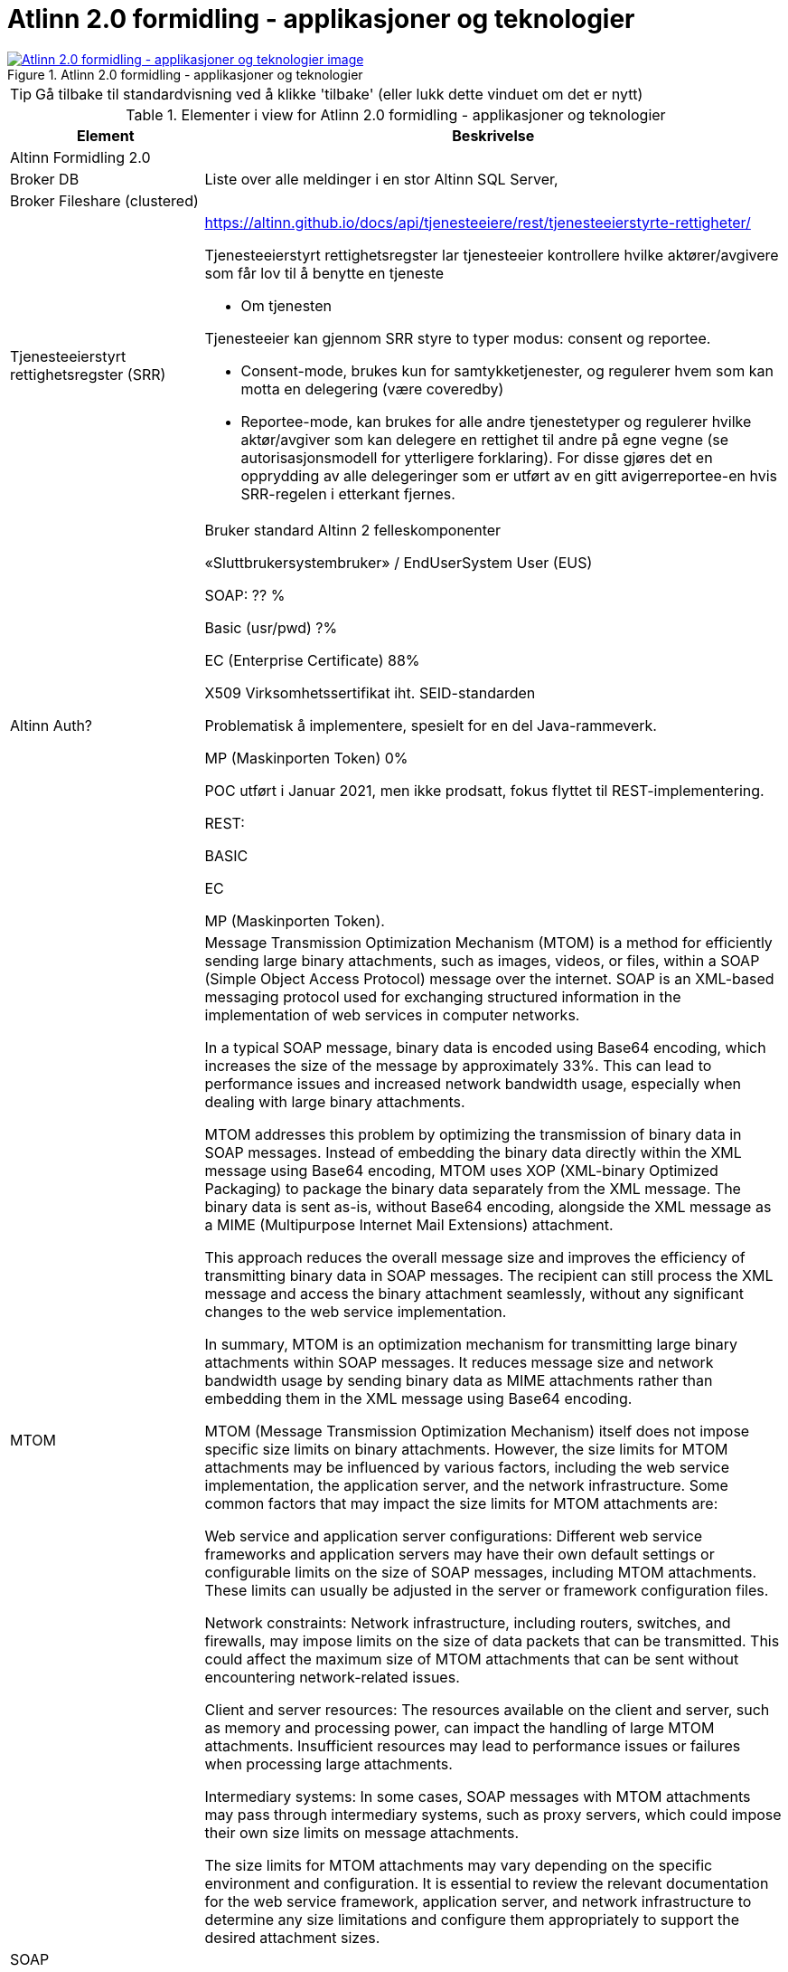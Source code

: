 = Atlinn 2.0 formidling - applikasjoner og teknologier
:wysiwig_editing: 1
ifeval::[{wysiwig_editing} == 1]
:imagepath: ../images/
endif::[]
ifeval::[{wysiwig_editing} == 0]
:imagepath: main@messaging:solution-altinn-formidling:
endif::[]
:experimental:
:toclevels: 4
:sectnums:
:sectnumlevels: 0



.Atlinn 2.0 formidling - applikasjoner og teknologier
image::{imagepath}Atlinn 2.0 formidling - applikasjoner og teknologier.png[alt=Atlinn 2.0 formidling - applikasjoner og teknologier image, link=https://altinn.github.io/ark/models/archi-all?view=id-f4e10234d7524361867e0fb55b0497be]


TIP: Gå tilbake til standardvisning ved å klikke 'tilbake' (eller lukk dette vinduet om det er nytt)


[cols ="1,3", options="header"]
.Elementer i view for Atlinn 2.0 formidling - applikasjoner og teknologier
|===

| Element
| Beskrivelse

| Altinn Formidling 2.0
a| 

| Broker DB
a| Liste over alle meldinger i en stor Altinn SQL Server, 

| Broker Fileshare (clustered)
a| 

| Tjenesteeierstyrt rettighetsregster (SRR)
a| https://altinn.github.io/docs/api/tjenesteeiere/rest/tjenesteeierstyrte-rettigheter/

Tjenesteeierstyrt rettighetsregster lar tjenesteeier kontrollere hvilke aktører/avgivere som får lov til å benytte en tjeneste

- Om tjenesten

Tjenesteeier kan gjennom SRR styre to typer modus: consent og reportee.

* Consent-mode, brukes kun for samtykketjenester, og regulerer hvem som kan motta en delegering (være coveredby)

* Reportee-mode, kan brukes for alle andre tjenestetyper og regulerer hvilke aktør/avgiver som kan delegere en rettighet til andre på egne vegne (se autorisasjonsmodell for ytterligere forklaring). For disse gjøres det en opprydding av alle delegeringer som er utført av en gitt avigerreportee-en hvis SRR-regelen i etterkant fjernes.

| Altinn Auth?
a| Bruker standard Altinn 2 felleskomponenter​

«Sluttbrukersystembruker» / EndUserSystem User (EUS)​

SOAP: ?? %​

Basic (usr/pwd) ?%​

EC (Enterprise Certificate) 88%​

X509 Virksomhetssertifikat iht. SEID-standarden​

Problematisk å implementere, spesielt for en del Java-rammeverk.​

MP (Maskinporten Token) 0%​

POC utført i Januar 2021, men ikke prodsatt, fokus flyttet til REST-implementering.​

REST:​

BASIC​

EC​

MP (Maskinporten Token).

| MTOM
a| Message Transmission Optimization Mechanism (MTOM) is a method for efficiently sending large binary attachments, such as images, videos, or files, within a SOAP (Simple Object Access Protocol) message over the internet. SOAP is an XML-based messaging protocol used for exchanging structured information in the implementation of web services in computer networks.

In a typical SOAP message, binary data is encoded using Base64 encoding, which increases the size of the message by approximately 33%. This can lead to performance issues and increased network bandwidth usage, especially when dealing with large binary attachments.

MTOM addresses this problem by optimizing the transmission of binary data in SOAP messages. Instead of embedding the binary data directly within the XML message using Base64 encoding, MTOM uses XOP (XML-binary Optimized Packaging) to package the binary data separately from the XML message. The binary data is sent as-is, without Base64 encoding, alongside the XML message as a MIME (Multipurpose Internet Mail Extensions) attachment.

This approach reduces the overall message size and improves the efficiency of transmitting binary data in SOAP messages. The recipient can still process the XML message and access the binary attachment seamlessly, without any significant changes to the web service implementation.

In summary, MTOM is an optimization mechanism for transmitting large binary attachments within SOAP messages. It reduces message size and network bandwidth usage by sending binary data as MIME attachments rather than embedding them in the XML message using Base64 encoding.

MTOM (Message Transmission Optimization Mechanism) itself does not impose specific size limits on binary attachments. However, the size limits for MTOM attachments may be influenced by various factors, including the web service implementation, the application server, and the network infrastructure. Some common factors that may impact the size limits for MTOM attachments are:

Web service and application server configurations: Different web service frameworks and application servers may have their own default settings or configurable limits on the size of SOAP messages, including MTOM attachments. These limits can usually be adjusted in the server or framework configuration files.

Network constraints: Network infrastructure, including routers, switches, and firewalls, may impose limits on the size of data packets that can be transmitted. This could affect the maximum size of MTOM attachments that can be sent without encountering network-related issues.

Client and server resources: The resources available on the client and server, such as memory and processing power, can impact the handling of large MTOM attachments. Insufficient resources may lead to performance issues or failures when processing large attachments.

Intermediary systems: In some cases, SOAP messages with MTOM attachments may pass through intermediary systems, such as proxy servers, which could impose their own size limits on message attachments.

The size limits for MTOM attachments may vary depending on the specific environment and configuration. It is essential to review the relevant documentation for the web service framework, application server, and network infrastructure to determine any size limitations and configure them appropriately to support the desired attachment sizes.

| SOAP
a| 

| REST
a| 

| SMB Share
a| An SMB (Server Message Block) Share is a network file sharing protocol that enables applications to read, write, and request file and print services on remote computers or servers over a local area network (LAN) or the internet. SMB is commonly used for sharing files, printers, and other resources among multiple users or devices within a network.

SMB Share allows users to access files and folders on remote servers as if they were on their local machines, enabling collaboration, data sharing, and centralized file storage. The protocol supports various operating systems, including Windows, macOS, and Linux, which makes it versatile and widely used in various network environments.

SMB has evolved over time, and different versions of the protocol have been developed. The latest version, SMB 3.x, comes with enhanced security, performance, and reliability features compared to earlier versions.

In summary, an SMB Share is a way to share files and resources across a network using the Server Message Block protocol, facilitating collaboration and centralized data storage in multi-user environments.

SMB Shares can handle large files, but the actual file size limit depends on the version of the SMB protocol being used and the file system of the shared storage.

For SMB 2.x and SMB 3.x, the maximum file size limit is 16 exabytes (EB) minus 64 kilobytes (KB). However, this theoretical limit is usually not reached in practice because the underlying file system itself imposes its own file size limits. For example:

NTFS (New Technology File System) – used in modern Windows systems – supports a maximum file size of 16 terabytes (TB) minus 64 KB.
HFS+ (Hierarchical File System Plus) – used in macOS – supports a maximum file size of 8 exabytes (EB) minus 1 byte.
ext4 (Fourth Extended Filesystem) – commonly used in Linux – supports a maximum file size of 16 terabytes (TB) to 1 exabyte (EB), depending on the specific configuration.
In general, SMB Shares are capable of handling very large files, with the actual limit typically determined by the file system on the shared storage rather than the SMB protocol itself.

| WCF
a| WCF stands for Windows Communication Foundation. It is a framework developed by Microsoft as part of the .NET Framework to build and support service-oriented applications. WCF enables developers to create distributed applications by providing a unified programming model for building service-oriented, secure, and reliable services that can communicate across various platforms and protocols.

WCF supports multiple communication patterns, including one-way messaging, request-reply, and duplex communication, as well as multiple transport protocols such as HTTP, HTTPS, TCP, and Named Pipes. This makes WCF a versatile and powerful tool for creating services that can be consumed by clients built on various technologies.

WCF services can expose different types of endpoints, including SOAP-based endpoints and RESTful endpoints. While REST is an architectural style used for designing networked applications, WCF is a framework that can be used to implement RESTful services along with other communication patterns and protocols.

| Binary Stream
a| A binary stream refers to a continuous sequence of binary data (composed of bits, which are either 0 or 1) that is transmitted or processed by a computer system. Binary streams are often used for reading or writing binary data, such as images, audio files, video files, or other types of non-text data, from or to files, networks, or other data sources.

In the context of programming languages and libraries, a binary stream is typically represented as an object or an interface that allows developers to read or write binary data to a specified source, such as a file or a network socket. The binary stream provides methods for reading and writing individual bytes or sequences of bytes, enabling the manipulation of binary data within a program.

For example, in the .NET Framework, the Stream class is a base class for various types of binary streams, such as FileStream (for reading and writing data to a file) and NetworkStream (for reading and writing data over a network connection). In Java, the InputStream and OutputStream classes serve as base classes for different types of binary streams.

Working with binary streams allows developers to handle binary data efficiently, as the data is processed in its native format without the need for additional encoding or decoding, such as converting the binary data to a text-based format like Base64. This can lead to improved performance and reduced memory usage when working with large binary files or streaming data.

| Basic Auhentication
a| 

| EC (Enterprise Certificate)
a| 509 Virksomhetssertifikat iht. SEID-standarden​

Problematisk å implementere, spesielt for en del Java-rammeverk.​

| Party conv.
a| Party konv. = konvertering fra org.nr og personnr. til intern Party-id som dekker begge deler

| MS SQL Server
a| 

| Receipt
a| 

| Altinn TTP
a| Logging; ref. https://altinn.github.io/docs/tul/tjenestetyper/felles-funksjonalitet/

| TUL Meta
a| 

| Altinn TUL 2.0
a| https://altinn.github.io/docs/tul/

| Se også:
a| 

| Tjenestemotor (Service Engine)
a| 

|===
****
TIP: Gå tilbake til standardvisning ved å klikke 'tilbake' (eller lukk dette vinduet om det er nytt)
****


